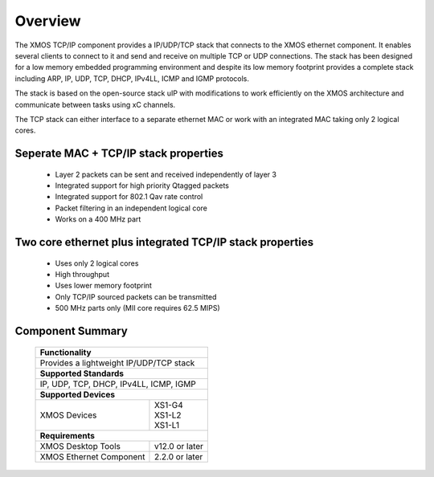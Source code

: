 Overview
========

The XMOS TCP/IP component provides a IP/UDP/TCP stack that connects to
the XMOS ethernet component. It enables several
clients to connect to it and send and receive on multiple TCP or UDP
connections. The stack has been designed for a low memory 
embedded programming environment and despite its low memory footprint
provides a complete stack including ARP, IP, UDP, TCP, DHCP, IPv4LL,
ICMP and IGMP protocols.

The stack is based on the open-source stack uIP with modifications to
work efficiently on the XMOS architecture and communicate between tasks
using xC channels.

The TCP stack can either interface to a separate ethernet MAC or work
with an integrated MAC taking only 2 logical cores.

Seperate MAC + TCP/IP stack properties
+++++++++++++++++++++++++++++++++++++++++++++++++++++++

  * Layer 2 packets can be sent and received independently of layer 3
  * Integrated support for high priority Qtagged packets
  * Integrated support for 802.1 Qav rate control
  * Packet filtering in an independent logical core
  * Works on a 400 MHz part

Two core ethernet plus integrated TCP/IP stack properties
+++++++++++++++++++++++++++++++++++++++++++++++++++++++++++

  * Uses only 2 logical cores
  * High throughput
  * Uses lower memory footprint
  * Only TCP/IP sourced packets can be transmitted
  * 500 MHz parts only (MII core requires 62.5 MIPS)

Component Summary
+++++++++++++++++

 +-------------------------------------------------------------------+
 |                        **Functionality**                          |
 +-------------------------------------------------------------------+
 |  Provides a lightweight IP/UDP/TCP stack                          |
 +-------------------------------------------------------------------+
 |                       **Supported Standards**                     |
 +-------------------------------------------------------------------+
 | IP, UDP, TCP, DHCP, IPv4LL, ICMP, IGMP                            |
 +-------------------------------------------------------------------+
 |                       **Supported Devices**                       |
 +------------------------------+------------------------------------+
 | | XMOS Devices               | | XS1-G4                           | 
 |                              | | XS1-L2                           |
 |                              | | XS1-L1                           |
 +------------------------------+------------------------------------+
 |                       **Requirements**                            |
 +------------------------------+------------------------------------+
 | XMOS Desktop Tools           | v12.0 or later                     |
 +------------------------------+------------------------------------+
 | XMOS Ethernet Component      | 2.2.0 or later                     |
 +------------------------------+------------------------------------+


